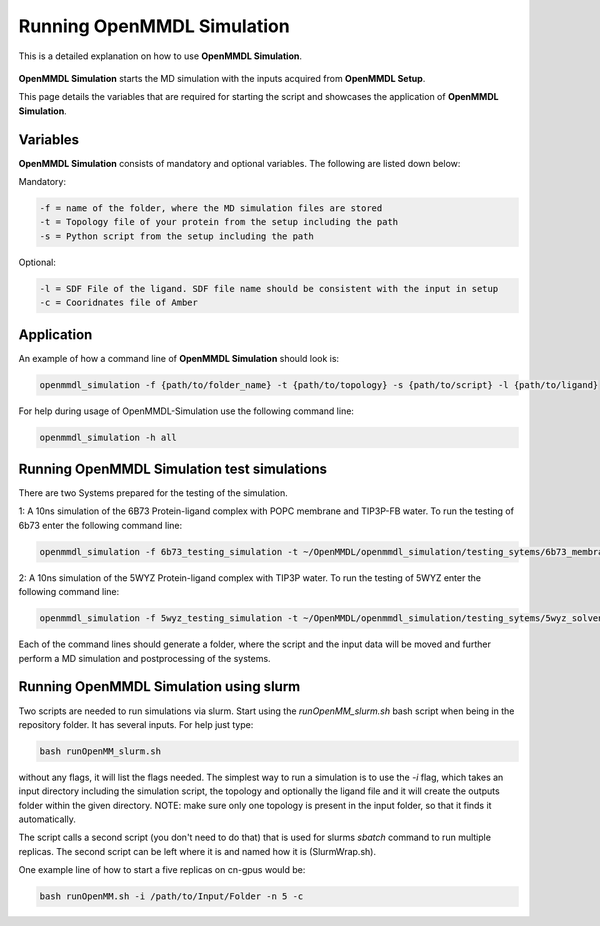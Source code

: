 **Running OpenMMDL Simulation**
===============
This is a detailed explanation on how to use **OpenMMDL Simulation**.

.. figure:: /_static/images/OpenMMDL_Simulation_logo.png
    :figwidth: 600px
    :align: center

**OpenMMDL Simulation** starts the MD simulation with the inputs acquired from **OpenMMDL Setup**.

This page details the variables that are required for starting the script and showcases the application of **OpenMMDL Simulation**. 

Variables
------------------------------
**OpenMMDL Simulation** consists of mandatory and optional variables. The following are listed down below:


Mandatory:

.. code-block:: text

    -f = name of the folder, where the MD simulation files are stored
    -t = Topology file of your protein from the setup including the path
    -s = Python script from the setup including the path

Optional:

.. code-block:: text

    -l = SDF File of the ligand. SDF file name should be consistent with the input in setup
    -c = Cooridnates file of Amber

Application
------------------------------

An example of how a command line of **OpenMMDL Simulation** should look is:

.. code-block:: text

    openmmdl_simulation -f {path/to/folder_name} -t {path/to/topology} -s {path/to/script} -l {path/to/ligand}


For help during usage of OpenMMDL-Simulation use the following command line:

.. code-block:: text

    openmmdl_simulation -h all

Running OpenMMDL Simulation test simulations
------------------------------
There are two Systems prepared for the testing of the simulation.

1: A 10ns simulation of the 6B73 Protein-ligand complex with POPC membrane and TIP3P-FB water. To run the testing of 6b73 enter the following command line:

.. code-block:: text

    openmmdl_simulation -f 6b73_testing_simulation -t ~/OpenMMDL/openmmdl_simulation/testing_sytems/6b73_membrane/6b73-moe-processed_openMMDL.pdb -s ~/OpenMMDL/openmmdl_simulation/testing_sytems/6b73_membrane/6b73_simulation.py -l  ~/OpenMMDL/openmmdl_simulation/testing_sytems/6b73_membrane/6b73_lig.sdf

2: A 10ns simulation of the 5WYZ Protein-ligand complex with TIP3P water. To run the testing of 5WYZ enter the following command line:

.. code-block:: text

    openmmdl_simulation -f 5wyz_testing_simulation -t ~/OpenMMDL/openmmdl_simulation/testing_sytems/5wyz_solvent/5wyz-moe-processed_openMMDL.pdb -s ~/OpenMMDL/openmmdl_simulation/testing_sytems/5wyz_solvent/5wyz_simulation.py -l  ~/OpenMMDL/openmmdl_simulation/testing_sytems/5wyz_solvent/5VF.sdf

Each of the command lines should generate a folder, where the script and the input data will be moved and further perform a MD simulation and postprocessing of the systems.

Running OpenMMDL Simulation using slurm
------------------------------
Two scripts are needed to run simulations via slurm. Start using the `runOpenMM_slurm.sh` bash script when being in the repository folder. It has several inputs. For help just type:

.. code-block:: text

    bash runOpenMM_slurm.sh
    
without any flags, it will list the flags needed. The simplest way to run a simulation is to use the `-i` flag, which takes an input directory including the simulation script, the topology and optionally the ligand file and it will create the outputs folder within the given directory. NOTE: make sure only one topology is present in the input folder, so that it finds it automatically.

The script calls a second script (you don't need to do that) that is used for slurms `sbatch` command to run multiple replicas. The second script can be left where it is and named how it is (SlurmWrap.sh).

One example line of how to start a five replicas on cn-gpus would be:

.. code-block:: text

    bash runOpenMM.sh -i /path/to/Input/Folder -n 5 -c
